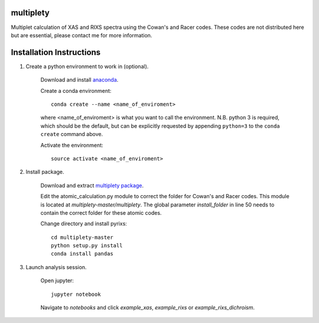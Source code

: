 multiplety
=========================

Multiplet calculation of XAS and RIXS spectra using the Cowan's and Racer codes. These codes are not distributed here but are essential, please contact me for more information.

Installation Instructions
=========================


1. Create a python environment to work in (optional).

    Download and install `anaconda <https://www.continuum.io/downloads>`_.

    Create a conda environment:
    ::
        conda create --name <name_of_enviroment>
    where <name_of_enviroment> is what you want to call the environment. N.B. python 3 is required, which should be the default, but can be explicitly requested by appending ``python=3`` to the ``conda create`` command above.


    Activate the environment:
    ::
        source activate <name_of_enviroment>

2. Install package.

    Download and extract `multiplety package <https://github.com/gfabbris/multiplety>`_.
    
    Edit the atomic_calculation.py module to correct the folder for Cowan's and Racer codes. This module is located at *multiplety-master/multiplety*. The global parameter *install_folder* in line 50 needs to contain the correct folder for these atomic codes.

    Change directory and install pyrixs:
    ::
        cd multiplety-master
        python setup.py install
        conda install pandas

3. Launch analysis session.

    Open jupyter:
    ::
        jupyter notebook

    Navigate to *notebooks* and click *example_xas*, *example_rixs* or *example_rixs_dichroism*.
